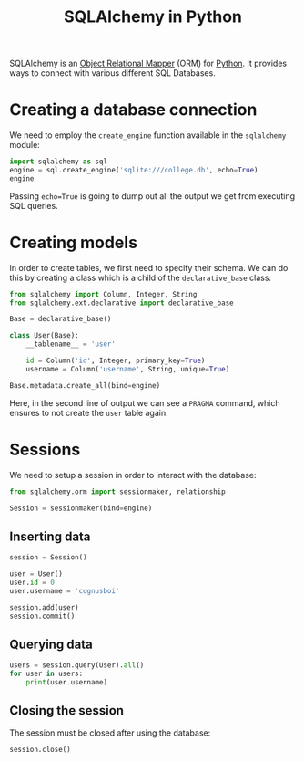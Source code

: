:PROPERTIES:
:ID:       017edfe4-4a45-4ea9-b42e-e693f86f9d8e
:END:
#+title: SQLAlchemy in Python
#+filetags: :CS:

SQLAlchemy is an _Object Relational Mapper_ (ORM) for [[id:df6a7bbc-b960-4d42-9904-b3191cc818f3][Python]]. It provides ways to connect with various different SQL Databases.

* Creating a database connection
We need to employ the =create_engine= function available in the =sqlalchemy= module:
#+begin_src python :session
  import sqlalchemy as sql
  engine = sql.create_engine('sqlite:///college.db', echo=True)
  engine
#+end_src

#+RESULTS:
: Engine(sqlite:///college.db)

Passing =echo=True= is going to dump out all the output we get from executing SQL queries.

* Creating models
In order to create tables, we first need to specify their schema. We can do this by creating a class which is a child of the =declarative_base= class:
#+begin_src python :session :results output
  from sqlalchemy import Column, Integer, String
  from sqlalchemy.ext.declarative import declarative_base 

  Base = declarative_base()

  class User(Base):
      __tablename__ = 'user'

      id = Column('id', Integer, primary_key=True)
      username = Column('username', String, unique=True)

  Base.metadata.create_all(bind=engine)
#+end_src

#+RESULTS:
#+begin_example
2022-08-11 13:34:47,230 INFO sqlalchemy.engine.Engine BEGIN (implicit)
2022-08-11 13:34:47,231 INFO sqlalchemy.engine.Engine PRAGMA main.table_info("user")
2022-08-11 13:34:47,231 INFO sqlalchemy.engine.Engine [raw sql] ()
2022-08-11 13:34:47,231 INFO sqlalchemy.engine.Engine PRAGMA temp.table_info("user")
2022-08-11 13:34:47,231 INFO sqlalchemy.engine.Engine [raw sql] ()
2022-08-11 13:34:47,232 INFO sqlalchemy.engine.Engine 
CREATE TABLE user (
	id INTEGER NOT NULL, 
	username VARCHAR, 
	PRIMARY KEY (id), 
	UNIQUE (username)
)


2022-08-11 13:34:47,232 INFO sqlalchemy.engine.Engine [no key 0.00012s] ()
2022-08-11 13:34:47,947 INFO sqlalchemy.engine.Engine COMMIT
#+end_example

Here, in the second line of output we can see a =PRAGMA= command, which ensures to not create the =user= table again.

* Sessions
We need to setup a session in order to interact with the database:
#+begin_src python :session :results output
  from sqlalchemy.orm import sessionmaker, relationship

  Session = sessionmaker(bind=engine)
#+end_src

#+RESULTS:

** Inserting data
#+begin_src python :session :results output
  session = Session()

  user = User()
  user.id = 0
  user.username = 'cognusboi'

  session.add(user)
  session.commit()

#+end_src

#+RESULTS:
: 2022-08-11 13:34:59,653 INFO sqlalchemy.engine.Engine BEGIN (implicit)
: 2022-08-11 13:34:59,654 INFO sqlalchemy.engine.Engine INSERT INTO user (id, username) VALUES (?, ?)
: 2022-08-11 13:34:59,654 INFO sqlalchemy.engine.Engine [generated in 0.00023s] (0, 'cognusboi')
: 2022-08-11 13:34:59,655 INFO sqlalchemy.engine.Engine COMMIT

** Querying data
#+begin_src python :session :results output
  users = session.query(User).all()
  for user in users:
      print(user.username)
#+end_src

#+RESULTS:
: 2022-08-11 13:35:33,413 INFO sqlalchemy.engine.Engine SELECT user.id AS user_id, user.username AS user_username 
: FROM user
: 2022-08-11 13:35:33,413 INFO sqlalchemy.engine.Engine [cached since 31.27s ago] ()
: cognusboi

** Closing the session
The session must be closed after using the database:
#+begin_src python :session 
session.close()
#+end_src

#+RESULTS:
: None
